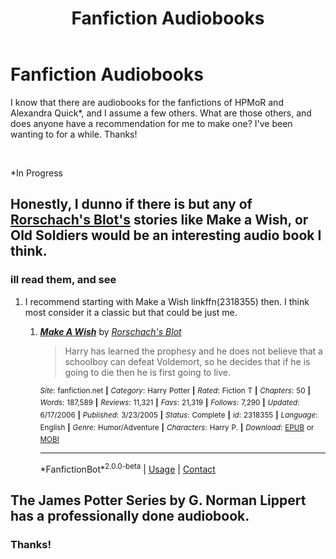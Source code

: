 #+TITLE: Fanfiction Audiobooks

* Fanfiction Audiobooks
:PROPERTIES:
:Author: iamgurbanguly
:Score: 4
:DateUnix: 1601399271.0
:DateShort: 2020-Sep-29
:FlairText: Audiobook
:END:
I know that there are audiobooks for the fanfictions of HPMoR and Alexandra Quick*, and I assume a few others. What are those others, and does anyone have a recommendation for me to make one? I've been wanting to for a while. Thanks!

​

*In Progress


** Honestly, I dunno if there is but any of [[https://www.fanfiction.net/u/686093/Rorschach-s-Blot][Rorschach's Blot's]] stories like Make a Wish, or Old Soldiers would be an interesting audio book I think.
:PROPERTIES:
:Author: PhantomKeeperQazs
:Score: 1
:DateUnix: 1601512450.0
:DateShort: 2020-Oct-01
:END:

*** ill read them, and see
:PROPERTIES:
:Author: iamgurbanguly
:Score: 2
:DateUnix: 1601517520.0
:DateShort: 2020-Oct-01
:END:

**** I recommend starting with Make a Wish linkffn(2318355) then. I think most consider it a classic but that could be just me.
:PROPERTIES:
:Author: PhantomKeeperQazs
:Score: 1
:DateUnix: 1601517657.0
:DateShort: 2020-Oct-01
:END:

***** [[https://www.fanfiction.net/s/2318355/1/][*/Make A Wish/*]] by [[https://www.fanfiction.net/u/686093/Rorschach-s-Blot][/Rorschach's Blot/]]

#+begin_quote
  Harry has learned the prophesy and he does not believe that a schoolboy can defeat Voldemort, so he decides that if he is going to die then he is first going to live.
#+end_quote

^{/Site/:} ^{fanfiction.net} ^{*|*} ^{/Category/:} ^{Harry} ^{Potter} ^{*|*} ^{/Rated/:} ^{Fiction} ^{T} ^{*|*} ^{/Chapters/:} ^{50} ^{*|*} ^{/Words/:} ^{187,589} ^{*|*} ^{/Reviews/:} ^{11,321} ^{*|*} ^{/Favs/:} ^{21,319} ^{*|*} ^{/Follows/:} ^{7,290} ^{*|*} ^{/Updated/:} ^{6/17/2006} ^{*|*} ^{/Published/:} ^{3/23/2005} ^{*|*} ^{/Status/:} ^{Complete} ^{*|*} ^{/id/:} ^{2318355} ^{*|*} ^{/Language/:} ^{English} ^{*|*} ^{/Genre/:} ^{Humor/Adventure} ^{*|*} ^{/Characters/:} ^{Harry} ^{P.} ^{*|*} ^{/Download/:} ^{[[http://www.ff2ebook.com/old/ffn-bot/index.php?id=2318355&source=ff&filetype=epub][EPUB]]} ^{or} ^{[[http://www.ff2ebook.com/old/ffn-bot/index.php?id=2318355&source=ff&filetype=mobi][MOBI]]}

--------------

*FanfictionBot*^{2.0.0-beta} | [[https://github.com/FanfictionBot/reddit-ffn-bot/wiki/Usage][Usage]] | [[https://www.reddit.com/message/compose?to=tusing][Contact]]
:PROPERTIES:
:Author: FanfictionBot
:Score: 1
:DateUnix: 1601517675.0
:DateShort: 2020-Oct-01
:END:


** The James Potter Series by G. Norman Lippert has a professionally done audiobook.
:PROPERTIES:
:Author: glisteningsunlight
:Score: 1
:DateUnix: 1601590719.0
:DateShort: 2020-Oct-02
:END:

*** Thanks!
:PROPERTIES:
:Author: iamgurbanguly
:Score: 1
:DateUnix: 1601595461.0
:DateShort: 2020-Oct-02
:END:
